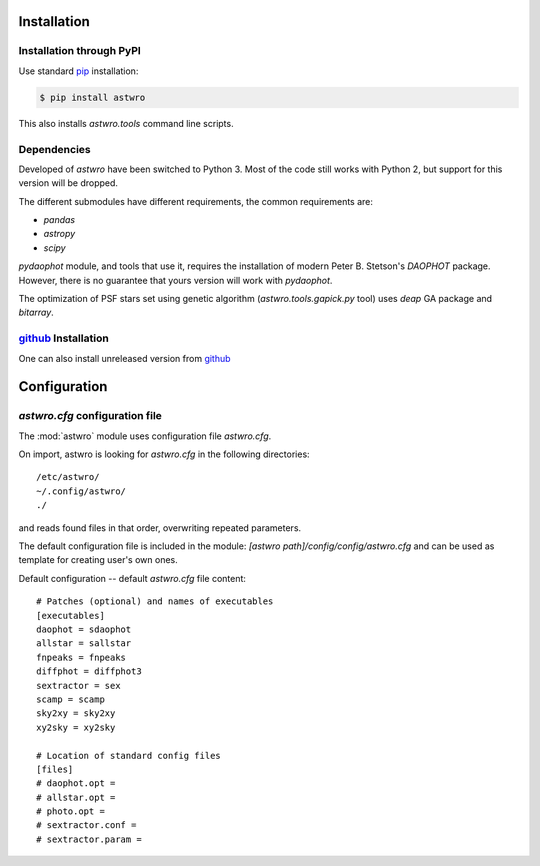 .. _installation:

Installation
============

Installation through PyPI
-------------------------

Use standard pip_ installation:

.. code-block:: bash

    $ pip install astwro

.. _pip: http://pip.readthedocs.org/

This also installs `astwro.tools` command line scripts.

Dependencies
------------
Developed of `astwro` have been switched to Python 3. Most of the code still works with Python 2,
but support for  this version will be dropped.

The different submodules have different requirements, the common requirements are:

* `pandas`
* `astropy`
* `scipy`

`pydaophot` module, and tools that use it, requires the installation of modern Peter B. Stetson's `DAOPHOT` package.
However, there is no guarantee that yours version will work with `pydaophot`.

The optimization of PSF stars set using genetic algorithm (`astwro.tools.gapick.py` tool) uses `deap` GA
package and `bitarray`.


github_ Installation
--------------------
One can also install unreleased version from github_

.. _github: https://github.com/majkelx/astwro


Configuration
=============

`astwro.cfg` configuration file
-------------------------------
The :mod:`astwro` module  uses configuration file `astwro.cfg`.

On import, astwro is looking for `astwro.cfg`
in the following directories::

  /etc/astwro/
  ~/.config/astwro/
  ./

and reads found files in that order, overwriting repeated parameters.

The default configuration file is included in the module:
`[astwro path]/config/config/astwro.cfg`
and can be used as template for creating user's own ones.

Default configuration -- default `astwro.cfg` file content::

    # Patches (optional) and names of executables
    [executables]
    daophot = sdaophot
    allstar = sallstar
    fnpeaks = fnpeaks
    diffphot = diffphot3
    sextractor = sex
    scamp = scamp
    sky2xy = sky2xy
    xy2sky = xy2sky

    # Location of standard config files
    [files]
    # daophot.opt =
    # allstar.opt =
    # photo.opt =
    # sextractor.conf =
    # sextractor.param =

